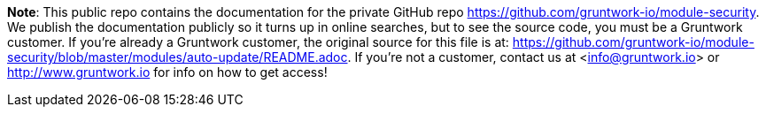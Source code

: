 **Note**: This public repo contains the documentation for the private GitHub repo <https://github.com/gruntwork-io/module-security>.
We publish the documentation publicly so it turns up in online searches, but to see the source code, you must be a Gruntwork customer.
If you're already a Gruntwork customer, the original source for this file is at: <https://github.com/gruntwork-io/module-security/blob/master/modules/auto-update/README.adoc>.
If you're not a customer, contact us at <info@gruntwork.io> or <http://www.gruntwork.io> for info on how to get access!